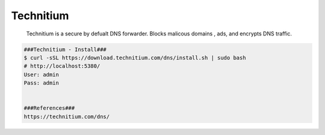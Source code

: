 Technitium
=====

     Technitium is a secure by defualt DNS forwarder. Blocks malicous domains , ads, and encrypts DNS traffic. 

.. code-block:: console

  ###Technitium - Install###
  $ curl -sSL https://download.technitium.com/dns/install.sh | sudo bash
  # http://localhost:5380/
  User: admin
  Pass: admin


  ###References###
  https://technitium.com/dns/
